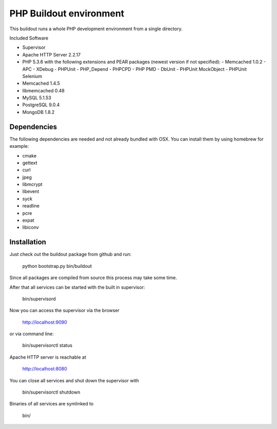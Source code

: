 PHP Buildout environment
========================

This buildout runs a whole PHP development environment from a single directory.

Included Software

- Supervisor
- Apache HTTP Server 2.2.17
- PHP 5.3.6 with the following extensions and PEAR packages (newest version if not specified):
  - Memcached 1.0.2
  - APC
  - XDebug
  - PHPUnit
  - PHP_Depend
  - PHPCPD
  - PHP PMD
  - DbUnit
  - PHPUnit MockObject
  - PHPUnit Selenium
- Memcached 1.4.5
- libmemcached 0.48
- MySQL 5.1.53
- PostgreSQL 9.0.4
- MongoDB 1.8.2

Dependencies
------------

The following dependencies are needed and not already bundled with OSX. You can install them by using homebrew for example:

- cmake
- gettext
- curl
- jpeg
- libmcrypt
- libevent
- syck
- readline
- pcre
- expat
- libiconv

Installation
------------

Just check out the buildout package from github and run:

	python bootstrap.py 
	bin/buildout
	
Since all packages are compiled from source this process may take some time.

After that all services can be started with the built in supervisor:

	bin/supervisord

Now you can access the supervisor via the browser

	http://localhost:9090 
	
or via command line:

	bin/supervisorctl status
	
Apache HTTP server is reachable at

	http://localhost:8080
	
You can close all services and shut down the supervisor with

	bin/supervisorctl shutdown
	
Binaries of all services are symlinked to
	
	bin/